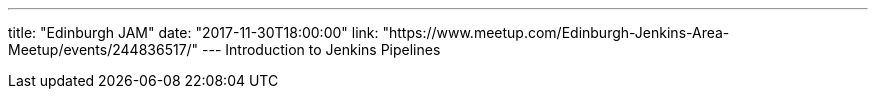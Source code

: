 ---
title: "Edinburgh JAM"
date: "2017-11-30T18:00:00"
link: "https://www.meetup.com/Edinburgh-Jenkins-Area-Meetup/events/244836517/"
---
Introduction to Jenkins Pipelines
